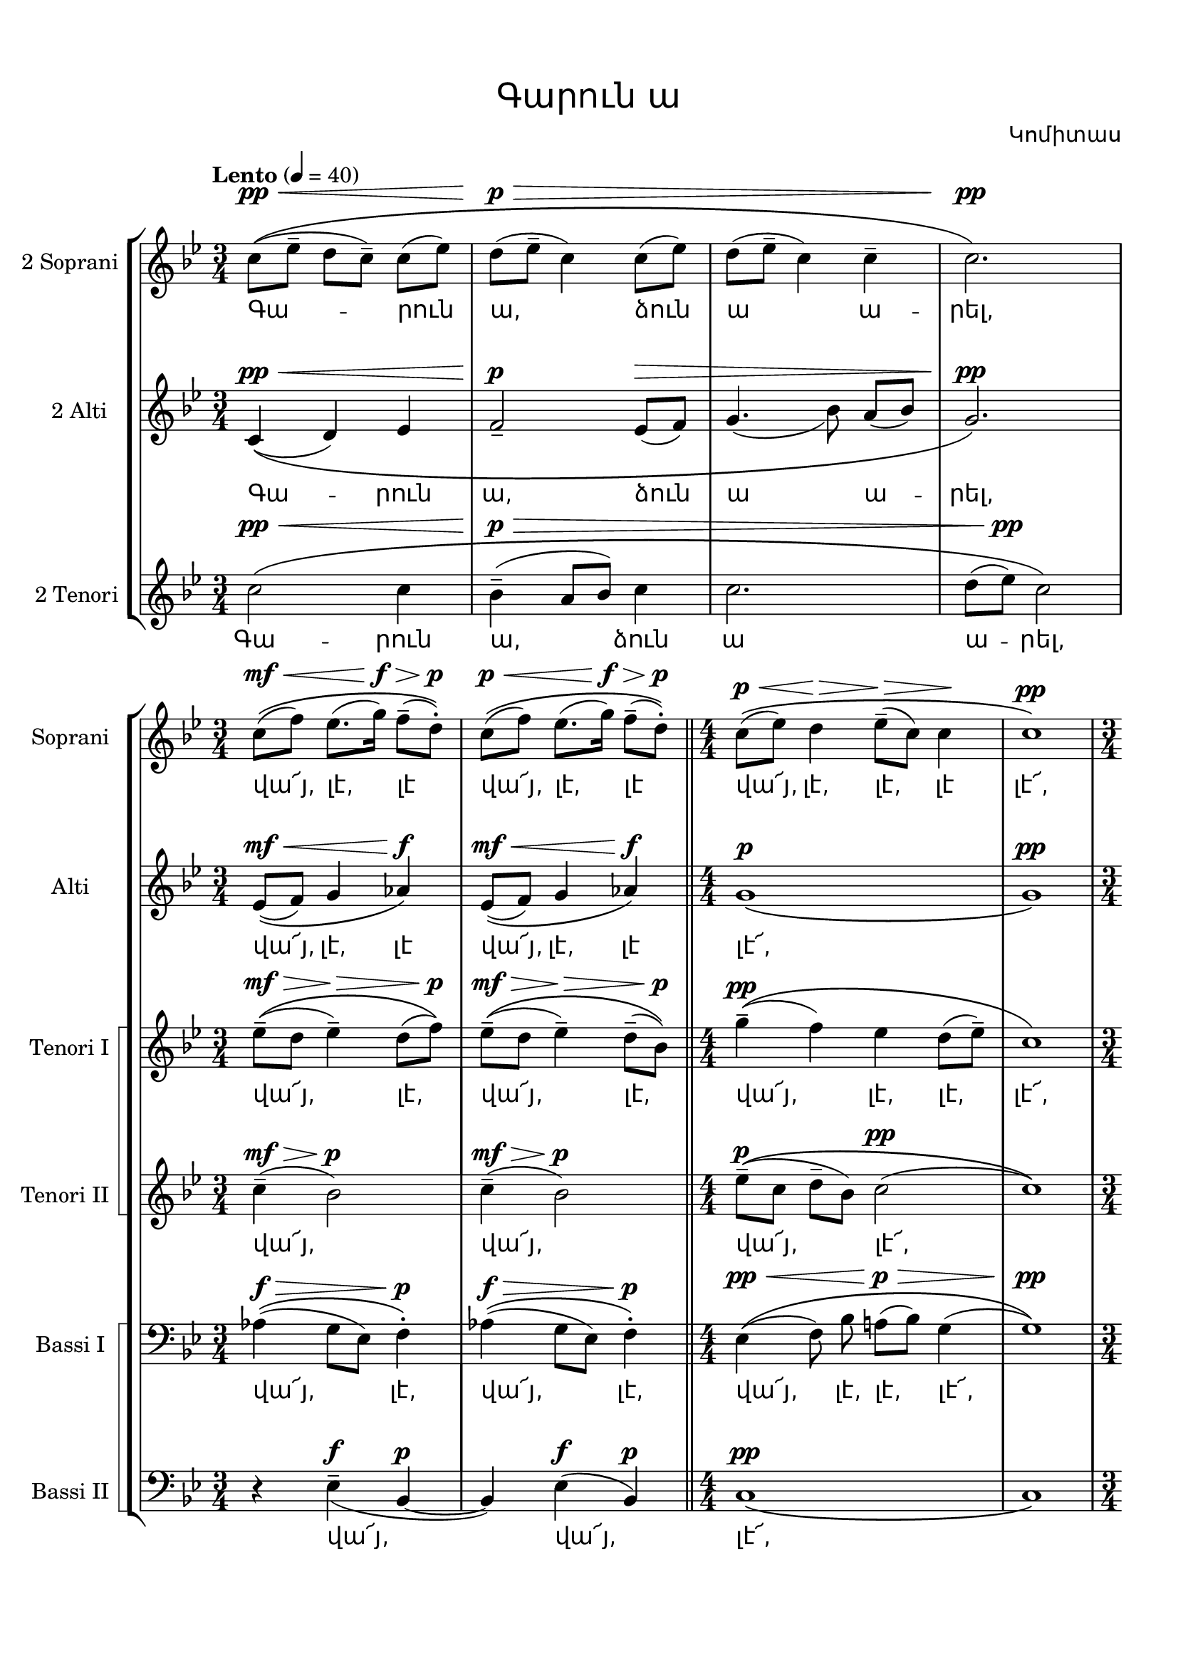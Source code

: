 \version "2.18.2"

%{
Վերնագիր -- Գարուն ա
Հեղինակ -- Կոմիտաս
Ժանր -- Ժողովրադական
Տպագրող -- Ներսէս Արամեան
%}

\header{
	title = \markup { \override #'(font-name . "Mshtakan") "Գարուն ա"}
	composer = \markup { \override #'(font-name . "Mshtakan") "Կոմիտաս"}
}

\paper {
	top-margin = 0.5\in
	bottom-margin = 0.75\in
}

\layout {
	ragged-right = ##f
	\context {
		\StaffGroup
	    \override StaffGrouper.staff-staff-spacing.basic-distance = #15
	}
	
	\context {
		\Lyrics
		\override LyricText #'font-name = #"Mshtakan"
	}
}

global = {
	\key g \minor
	\time 3/4
}

twoSopraniMusic = \relative c'' {
	\tempo "Lento" 4 = 40
	c8^\pp^\<\(([ ees--] d[ c--]) c([ ees]) |
	d^\p^\>([ ees--] c4) c8([ ees]) |
	d([ ees--] c4) c-- |
	c2.^\pp\!\) | 
}

twoAltiMusic = \relative c' {
	c4^\pp^\<_\(( d) ees | 
	f2--^\p ees8^\>( f)|
	g4._( bes8) a([ bes]) |
	g2.^\pp \! \)|
}

twoTenoriMusic = \relative c'' {
	c2^\<^\pp\( c4 |
	bes--^\>^\p( a8 bes) c4 |
	c2. |
	d8( ees)^\pp\! c2\) |
}

twoSopraniWords = \lyricmode {
	Գա -- րուն | ա, ձուն | ա ա -- | րել, |
}

twoAltiWords = \twoSopraniWords

twoTenoriWords = \lyricmode {
	Գա -- րուն | ա, ձուն | ա | ա -- րել, |
}

% Երկրորդ մասի ձայները
globalTwo = {
	\key g \minor
	\numericTimeSignature
}

sopraniMusic = \relative c'' {
	\time 3/4
	c8^\mf^\<\(( f) ees8. ( g16^\f^\>) f8-- ( d-.)^\p\)\! |
	c8^\p^\<\(( f) ees8. ( g16^\f^\>) f8-- ( d-.)^\p\)\! \bar "||"
	
	\time 4/4
	c^\p^\<\( ( ees) d4\> \! ees8--^\>( c) c4 \! |
	c1^\pp \)

	\time 3/4
	c8^\mf^\<\(( f) ees8. ( g16^\f^\>) f8-- ( d-.)^\p\)\! |
	c8^\p^\<\(( f) ees8. ( g16^\f^\>) f8-- ( d-.)^\p\)\! \bar "||"
	
	\time 4/4
	c^\p^\<\( ( ees) d4\> \! ees8--^\>( c) c4 \! |
	c1^\pp \) \bar "|."

}

altiMusic = \relative c' {
	\time 3/4
	ees8^\mf^\<\(( f) g4 aes^\f\!\) |
	ees8^\mf^\<\(( f) g4 aes^\f\!\) ||

	\time 4/4
	g1^\p\( |
	g1^\pp\)

	\time 3/4
	ees8^\mf^\<\(( f) g4 aes^\f\!\) |
	ees8^\mf^\<\(( f) g4 aes^\f\!\) ||

	\time 4/4
	g1^\p\( |
	g1^\pp\)
}

tenorOneMusic = \relative c'' {
	\time 3/4
	ees8--^\mf^\>^\(( d ees4--^\>) d8( f)\)^\p \! |
	ees8--^\mf^\>^\(( d ees4--^\>) d8--( bes)\)^\p \! |

	\time 4/4
	g'4--^\pp^\(( f) ees d8( ees--) |
	c1\)

	\time 3/4
	ees8--^\mf^\>^\(( d ees4--^\>) d8( f)\)^\p \! |
	ees8--^\mf^\>^\(( d ees4--^\>) d8--( bes)\)^\p \! |

	\time 4/4
	g'4--^\pp^\(( f) ees d8( ees--) |
	c1\)
}

tenorTwoMusic = \relative c'' {
	\time 3/4
	c4--^\mf^\>( bes2)^\p |
	c4--^\mf^\>( bes2)^\p 

	\time 4/4
	ees8--^\p\(([ c] d--[ bes]) c2^\pp( |
	c1 )\)

	\time 3/4
	c4--^\mf^\>( bes2)^\p |
	c4--^\mf^\>( bes2)^\p 

	\time 4/4
	ees8--^\p\(([ c] d--[ bes]) c2^\pp( |
	c1 )\)
}

bassOneMusic = \relative c' {
	\time 3/4
	aes4^\f^\>\( ( g8 ees8) f4-.\)^\p\! |
	aes4^\f^\>\( ( g8 ees8) f4-.\)^\p\!

	\time 4/4
	ees4^\pp^\<\( ( f8) bes\noBeam a!^\p^\>([ bes]) g4( |
	g1)\)^\pp\!

	\time 3/4
	aes4^\f^\>\( ( g8 ees8) f4-.\)^\p\! |
	aes4^\f^\>\( ( g8 ees8) f4-.\)^\p\!

	\time 4/4
	ees4^\pp^\<\( ( f8) bes\noBeam a!^\p^\>([ bes]) g4( |
	g1)\)^\pp\!
}

bassTwoMusic = \relative c {
	\time 3/4
	r4 ees4--_(^\f bes~^\p |
	bes)) ees(^\f bes^\p)|

	\time 4/4
	c1^\pp\( |
	c1\)

	\time 3/4
	r4 ees4--_(^\f bes~^\p |
	bes)) ees(^\f bes^\p)|

	\time 4/4
	c1^\pp\( |
	c1\)
}

% Երկրորդ մասի բառեր
sopraniWords = \lyricmode {
	վա՜յ, լէ, լէ | վա՜յ, լէ, լէ |
	վա՜յ, լէ, լէ, լէ | լէ՜, |
	վա՜յ, լէ, լէ | վա՜յ, լէ, լէ |
	վա՜յ, լէ, լէ, լէ | լէ՜։ |
}

altiWords = \lyricmode {
	վա՜յ, լէ, լէ | վա՜յ, լէ, լէ |
	լէ՜, | " " |
	վա՜յ, լէ, լէ | վա՜յ, լէ, լէ |
	լէ՜։ | " " |
}

tenorOneWords = \lyricmode {
	վա՜յ, լէ, | վա՜յ, լէ, |
	վա՜յ, լէ, լէ, լէ՜, |
	վա՜յ, լէ, | վա՜յ, լէ, |
	վա՜յ, լէ, լէ, լէ՜։ |
}

tenorTwoWords = \lyricmode {
	վա՜յ, | վա՜յ, |
	վա՜յ, լէ՜, | |
	վա՜յ, | վա՜յ, |
	վա՜յ, լէ՜։ | |
}

bassOneWords = \tenorOneWords

bassTwoWords = \lyricmode {
	վա՜յ, վա՜յ, լէ՜, " " 
	վա՜յ, վա՜յ, լէ՜։
}

verses = \markup {
	\override #'(font-name . "Mshtakan") 
	\fill-line{
	"" \column { 
	"Գարուն ա, ձուն ա արել."
	\override #'(font-name . "Mshtakan") {
	\override #'(font-size . -1) {
	"				Վա՜յ, լէ, լէ, վա՜յ, լէ, լէ,"
	"				Վա՜յ, լէ, լէ, լէ, լէ՜."}}
	"Իմ եարն ինձնից ա սառել։"
	\override #'(font-name . "Mshtakan") {
	\override #'(font-size . -1) {
	"				Ա՜խ, չորնա՛, վա՜խ, ա՜յ եար,"
	"				Չար մարդու լեզուն։"}}
	" "
	"Քամին փըչում ա պաղ-պաղ,"
	"Լերդ ու թոքս անում ա դաղ։"
	" "
	"Եա՜ր, ինձ բեմուրատ արիր,--"
	"Սէրդ ինձնէ զատ արիր։"
	} ""
	}
}

\new StaffGroup <<
	\new Staff = "twoSoprani" <<
		\set Staff.instrumentName = #"2 Soprani "
		\new Voice = "twoSoprani" {
			\global
			\clef "treble"
			\twoSopraniMusic
		}
	>>
	
	\new Lyrics \lyricsto "twoSoprani" {
		\twoSopraniWords
	}

	\new Staff = "twoAlti" <<
	\set Staff.instrumentName = #"2 Alti "
		\new Voice = "twoAlti" {
			\global
			\clef "treble"
			\twoAltiMusic
		}
	>>
	
	\new Lyrics \lyricsto "twoAlti" {
		\twoAltiWords
	}

	\new Staff = "twoTenori" <<
	\set Staff.instrumentName = #"2 Tenori "
		\new Voice = "twoTenori" {
			\global
			\clef "treble"
			\twoTenoriMusic
		}
	>>

	\new Lyrics \lyricsto "twoTenori"{
		\twoTenoriWords
	}
>>

\new StaffGroup <<
	\new Staff = "soprani" <<
	\set Staff.instrumentName = #"Soprani "
		\new Voice = "soprani" {
			\globalTwo
			\clef "treble"
			\sopraniMusic
		}
	>>

	\new Lyrics \lyricsto "soprani" {
		\sopraniWords
	}

	\new Staff = "alti" <<
	\set Staff.instrumentName = #"Alti "
		\new Voice = "alti" {
			\globalTwo
			\clef "treble"
			\altiMusic
		}
	>>

	\new Lyrics \lyricsto "alti" {
		\altiWords
	}

\new StaffGroup = "tenori" \with {
	systemStartDelimiter = #'SystemStartSquare
}<<
	
	\new Staff = "tenorOne" <<
	\set Staff.instrumentName = #"Tenori I "
		\new Voice = "tenorOne" {
			\globalTwo
			\clef "treble"
			\tenorOneMusic
		}
	>>

	\new Lyrics \lyricsto "tenorOne" {
		\tenorOneWords
	}

	\new Staff = "tenorTwo" <<
	\set Staff.instrumentName = #"Tenori II "
		\new Voice = "tenorTwo" {
			\globalTwo
			\clef "treble"
			\tenorTwoMusic
		}
	>>
	
	\new Lyrics \lyricsto "tenorTwo" {
		\tenorTwoWords
	}
>>

\new StaffGroup = "bassi" \with {
	systemStartDelimiter = #'SystemStartSquare
} 	<<
	\new Staff = "bassOne" <<
	\set Staff.instrumentName = #"Bassi I "
		\new Voice = "bassOne" {
			\globalTwo
			\clef "bass"
			\bassOneMusic
		}
	>>

	\new Lyrics \lyricsto "bassOne" {
		\bassOneWords
	}

	\new Staff = "bassTwo" <<
	\set Staff.instrumentName = #"Bassi II "
		\new Voice = "bassTwo" {
			\globalTwo
			\clef "bass"
			\bassTwoMusic
		}
	>>

	\new Lyrics \lyricsto "bassTwo" {
		\bassTwoWords
	}
	>>
>>



\verses

